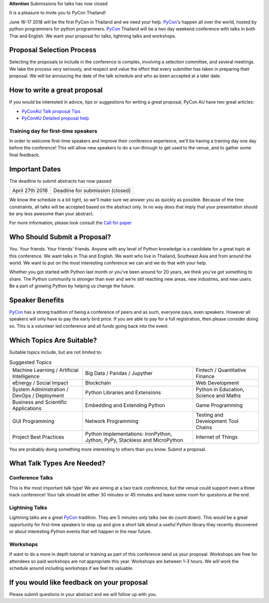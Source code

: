 .. title: Submit Talk Proposal
.. slug: submit-talk
.. date: 2018-03-16 19:22:54 UTC+07:00
.. tags:
.. category:
.. link:
.. description:
.. type: text


.. class:: alert alert-warning

**Attention** Submissions for talks has now closed


It is a pleasure to invite you to PyCon Thailand!

June 16-17 2018 will be the first PyCon in Thailand and we need your help.
PyCon_'s happen all over the world, hosted by python programmers for python programmers.
PyCon_ Thailand will be a two day weekend conference with talks in both Thai and English.
We want your proposal for talks, lightning talks and workshops.


.. _PyCon: https://www.pycon.org/

Proposal Selection Process
--------------------------

Selecting the proposals to include in the conference is complex, involving a selection committee, and several meetings.
We take the process very seriously, and respect and value the effort that every submitter has taken in preparing their
proposal. We will be annoucing the date of the talk schedule and who as been accepted at a later date.


How to write a great proposal
-----------------------------

If you would be interested in advice, tips or suggestions for writing a great proposal, PyCon AU have two great
articles:

- `PyConAU Talk proposal Tips`_
- `PyConAU Detailed proposal help`_

.. _PyConAU Talk proposal Tips: https://2017.pycon-au.org/program/proposal-tips/tips-writing-great-proposal/
.. _PyConAU Detailed proposal help: https://2017.pycon-au.org/program/proposal-tips/proposal-tips-part-two/


Training day for first-time speakers
~~~~~~~~~~~~~~~~~~~~~~~~~~~~~~~~~~~~

In order to welcome first-time speakers and improve their conference experience, we'll be having a training day one day before the conference!
This will allow new speakers to do a run-through to get used to the venue, and to gather some final feedback.

.. To register interest for the training day, please submit your email address here:
..
..    .. raw:: html
..
..         <form name="ticketnotify" class="form-inline " method="POST" action="jeanjordaan+6roadappx0sbcadtaz5h@boards.trello.com">
..           <div class="form-group">
..             <input type="email" name="email" class="form-control" placeholder="Email" >&nbsp;
..             <button type="submit" class="btn btn-primary">Notify Me</button>
..           </div>
..           <input type="hidden" name="_format" value="plain" />
..         </form>



Important Dates
---------------

The deadline to submit abstracts has now passed

.. class:: table table-bordered table-striped

=============== =====================================
April 27th 2018 Deadline for submission (closed)
=============== =====================================


We know the schedule is a bit tight, so we'll make sure we answer you as quickly as possible.
Because of the time constraints, all talks will be accepted based on the abstract only.
In no way does that imply that your presentation should be any less awesome than your abstract.

For more information, please look consult the `Call for paper`_

.. _Call for paper: https://www.papercall.io/pyconth


Who Should Submit a Proposal?
-----------------------------
You. Your friends. Your friends’ friends. Anyone with any level of Python knowledge is a candidate for a great
topic at this conference. We want talks in Thai and English. We want who live in Thailand, Southeast Asia and
from around the world. We want to put on the most interesting conference we can and we do that with your help.

Whether you got started with Python last month or you’ve been around for 20 years, we think you’ve got something to
share. The Python community is stronger than ever and we’re still reaching new areas, new industries, and new users.
Be a part of growing Python by helping us change the future.

Speaker Benefits
----------------
PyCon_ has a strong tradition of being a conference of peers and as such, everyone pays, even speakers.
However all speakers will only have to pay the early bird price. If you are able to pay for a full registration,
then please consider doing so. This is a volunteer led conference and all funds going back into the event.


Which Topics Are Suitable?
--------------------------

Suitable topics include, but are not limited to:

.. class:: table table-bordered table-striped

.. list-table:: Suggested Topics

    * - Machine Learning / Artificial Intelligence
      - Big Data / Pandas / Jupyther
      - Fintech / Quantitative Finance
    * - eEnergy / Social Impact
      - Blockchain
      - Web Development
    * - System Administration / DevOps / Deployment
      - Python Libraries and Extensions
      - Python in Education, Science and Maths
    * - Business and Scientific Applications
      - Embedding and Extending Python
      - Game Programming
    * - GUI Programming
      - Network Programming
      - Testing and Development Tool Chains
    * - Project Best Practices
      - Python Implementations: IronPython, Jython, PyPy, Stackless and MicroPython
      - Internet of Things

You are probably doing something more interesting to others than you know. Submit a proposal.


What Talk Types Are Needed?
---------------------------

Conference Talks
~~~~~~~~~~~~~~~~
This is the most important talk type! We are aiming at a two track conference, but the venue could support even a three
track conference! Your talk should be either 30 minutes or 45 minutes and leave some room for questions at the end.

Lightning Talks
~~~~~~~~~~~~~~~
Lightning talks are a great PyCon_ tradition. They are 5 minutes only talks (we do count down).
This would be a great opportunity for first-time speakers to step up and give a short talk about a useful Python
library they recently discovered or about interesting Python events that will happen in the near future.

Workshops
~~~~~~~~~
If want to do a more in depth tutorial or training as part of this conference send us your proposal. Workshops
are free for attendees so paid workshops are not appropriate this year. Workshops are between 1-3 hours.
We will work the schedule around including workshops if we feel its valuable.


If you would like feedback on your proposal
-------------------------------------------

Please submit questions in your abstract and we will follow up with you.
